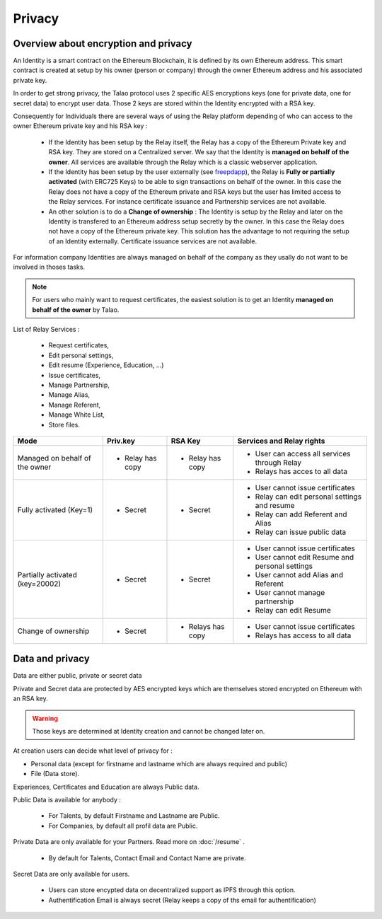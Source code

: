 
Privacy
=======

Overview about encryption and privacy
-------------------------------------

An Identity is a smart contract on the Ethereum Blockchain, it is defined by its own Ethereum address. 
This smart contract is created at setup by his owner (person or company) through the owner Ethereum address and his associated private key.

In order to get strong privacy, the Talao protocol uses 2 specific AES encryptions keys (one for private data, one for secret data) to encrypt user data.
Those 2 keys are stored within the Identity encrypted with a RSA key. 

Consequently for Individuals there are several ways of using the Relay platform depending of who can access to the owner Ethereum private key and his RSA key :

   - If the Identity has been setup by the Relay itself, the Relay has a copy of the Ethereum Private key and RSA key. They are stored on a Centralized server. 
     We say that the Identity is **managed on behalf of the owner**. All services are available through the Relay which is a classic webserver application. 

   - If the Identity has been setup by the user externally (see `freepdapp <https://freedapp.io/>`_), the Relay is  **Fully or partially activated** (with ERC725 Keys) to be able to sign transactions on behalf of the owner.
     In this case the Relay does not have a copy of the Ethereum private and RSA keys but the user has limited access to the Relay services.
     For instance certificate issuance and Partnership services are not available. 
    
   - An other solution is to do a **Change of ownership** : The Identity is setup by the Relay and later on the Identity is transfered to an Ethereum address setup secretly by the owner. 
     In this case the Relay does not have a copy of the Ethereum private key. This solution has the advantage to not requiring the setup of an Identity externally.
     Certificate issuance services are not available.

For information company Identities are always managed on behalf of the company as they usally do not want to be involved in thoses tasks.


.. note::  For users who mainly want to request certificates, the easiest solution is to get an Identity **managed on behalf of the owner** by Talao.


List of Relay Services : 

   - Request certificates,
   - Edit personal settings,
   - Edit resume (Experience, Education, ...)
   - Issue certificates,
   - Manage Partnership,
   - Manage Alias,
   - Manage Referent,
   - Manage White List,
   - Store files. 


+--------------------------------+-----------------+----------------+-------------------------------------------------------+
|             Mode               |     Priv.key    |     RSA Key    |   Services and Relay rights                           |
+================================+=================+================+=======================================================+
| Managed on behalf of the owner |    - Relay has  |  - Relay has   |   - User can access all services through Relay        |        
|                                |      copy       |    copy        |   - Relays has acces to all data                      |
+--------------------------------+-----------------+----------------+-------------------------------------------------------+
| Fully activated (Key=1)        |     - Secret    |   - Secret     |   - User cannot issue certificates                    |    
|                                |                 |                |   - Relay can edit personal settings and resume       |
|                                |                 |                |   - Relay can add Referent and Alias                  |
|                                |                 |                |   - Relay can issue public data                       |
+--------------------------------+-----------------+----------------+-------------------------------------------------------+
| Partially activated (key=20002)|     - Secret    |    - Secret    |   - User cannot issue certificates                    |    
|                                |                 |                |   - User cannot edit Resume and  personal settings    |
|                                |                 |                |   - User cannot add Alias and Referent                |
|                                |                 |                |   - User cannot manage partnership                    |
|                                |                 |                |   - Relay  can edit Resume                            |
+--------------------------------+-----------------+----------------+-------------------------------------------------------+
| Change of ownership            |      - Secret   |   - Relays has |   - User cannot issue certificates                    |    
|                                |                 |     copy       |   - Relays has access to all data                     |
+--------------------------------+-----------------+----------------+-------------------------------------------------------+



Data and privacy
----------------

Data are either public, private or secret data

Private and Secret data are protected by AES encrypted keys which are themselves stored encrypted on Ethereum with an RSA key.

.. warning:: Those keys are determined at Identity creation and cannot be changed later on. 

At creation users can decide what level of privacy for :

- Personal data (except for firstname and lastname which are always required and public)
- File (Data store).

Experiences, Certificates and Education are always Public data.


Public Data is available for anybody :

   - For Talents, by default Firstname and Lastname are Public.
   - For Companies, by default all profil data are Public.

Private Data are only available for your Partners. Read more on :doc:`/resume` .

   - By default for Talents, Contact Email and Contact Name are private.

Secret Data are only available for users.

   - Users can store encypted data on decentralized support as IPFS through this option.
   - Authentification Email is always secret (Relay keeps a copy of ths email for authentification)



